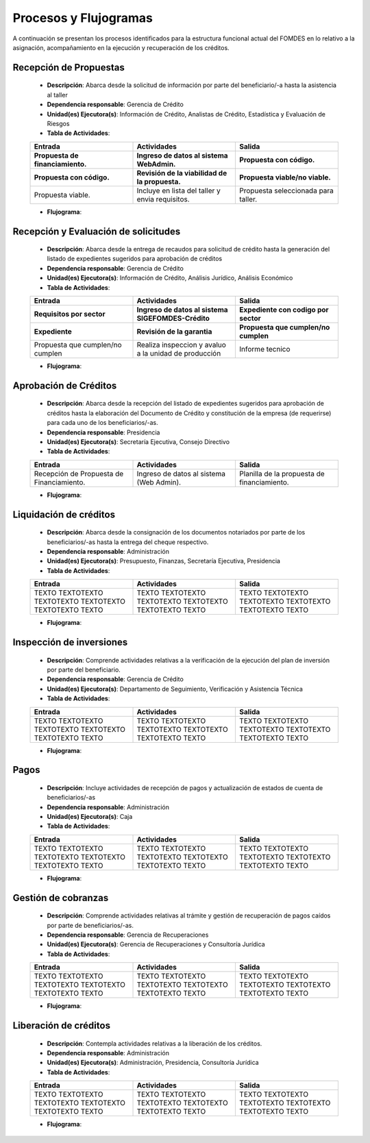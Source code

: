 **********************
Procesos y Flujogramas
**********************

A continuación se presentan los procesos identificados para la estructura funcional actual del
FOMDES en lo relativo a la asignación, acompañamiento en la ejecución y recuperación de los
créditos.

**Recepción de Propuestas**
===========================

    * **Descripción**: Abarca desde la solicitud de información por parte del beneficiario/-a hasta la asistencia al taller

    * **Dependencia responsable**: Gerencia de Crédito

    * **Unidad(es) Ejecutora(s)**: Información de Crédito, Analistas de Crédito, Estadística y Evaluación de Riesgos

    * **Tabla de Actividades**:

    .. list-table::
       :widths: 40 40 40
       :header-rows: 3

       * - Entrada
         - Actividades
         - Salida
       * - Propuesta de financiamiento.
         - Ingreso de datos al sistema WebAdmin.
         - Propuesta con código.
       * - Propuesta con código.
         - Revisión de la viabilidad de la propuesta.
         - Propuesta viable/no viable.
       * - Propuesta viable.
         - Incluye en lista del taller y envia requisitos.
         - Propuesta seleccionada para taller.

    * **Flujograma**:

    .. graphviz::

       digraph G05 { rankdir=LR; node [shape=box, style=rounded];

        subgraph clusterA { labeljust=l; label="any-section@company.com";
         AS [label="", shape=circle, width="0.3"];
         AE [label="", shape=circle, width="0.3", style=bold];
         A1 [label="A1: Daily\nReport"];
         A2 [label="A2: Memo"];

         AS -> A1;
         A2 -> AE;
         A1 -> A2 [style=invis];
        }

        subgraph clusterB { labeljust=l; label="section-leader@company.com";
         B1 [label="B1: Review"];
        }

       A1 -> B1 [tailport=sw,headport=nw]; // *Specify positions of tail port and head port*
       B1 -> A1 [arrowtail=odiamond, label="NG"];
       B1 -> A2 [arrowtail=rcrowlvee];
       }

**Recepción y Evaluación de solicitudes**
=========================================

    * **Descripción**: Abarca desde la entrega de recaudos para solicitud de crédito hasta la
      generación del listado de expedientes sugeridos para aprobación de créditos

    * **Dependencia responsable**: Gerencia de Crédito

    * **Unidad(es) Ejecutora(s)**: Información de Crédito, Análisis Jurídico, Análisis Económico

    * **Tabla de Actividades**:

    .. list-table::
       :widths: 40 40 40
       :header-rows: 3

       * - Entrada
         - Actividades
         - Salida
       * - Requisitos por sector
         - Ingreso de datos al sistema SIGEFOMDES-Crédito
         - Expediente con codigo por sector
       * - Expediente
         - Revisión de la garantia
         - Propuesta que cumplen/no cumplen
       * - Propuesta que cumplen/no cumplen
         - Realiza inspeccion y avaluo a la unidad de producción
         - Informe tecnico

    * **Flujograma**:

    .. graphviz::

       digraph G05 { rankdir=LR; node [shape=box, style=rounded];

        subgraph clusterA { labeljust=l; label="any-section@company.com";
         AS [label="", shape=circle, width="0.3"];
         AE [label="", shape=circle, width="0.3", style=bold];
         A1 [label="A1: Daily\nReport"];
         A2 [label="A2: Memo"];

         AS -> A1;
         A2 -> AE;
         A1 -> A2 [style=invis];
        }

        subgraph clusterB { labeljust=l; label="section-leader@company.com";
         B1 [label="B1: Review"];
        }

       A1 -> B1 [tailport=sw,headport=nw]; // *Specify positions of tail port and head port*
       B1 -> A1 [arrowtail=odiamond, label="NG"];
       B1 -> A2 [arrowtail=rcrowlvee];
       }

**Aprobación de Créditos**
==========================

    * **Descripción**: Abarca desde la recepción del listado de expedientes sugeridos para
      aprobación de créditos hasta la elaboración del Documento de Crédito y constitución de la
      empresa (de requerirse) para cada uno de los beneficiarios/-as.

    * **Dependencia responsable**: Presidencia

    * **Unidad(es) Ejecutora(s)**: Secretaría Ejecutiva, Consejo Directivo

    * **Tabla de Actividades**:

    .. list-table::
       :widths: 40 40 40
       :header-rows: 1

       * - Entrada
         - Actividades
         - Salida
       * - Recepción de Propuesta de Financiamiento.
         - Ingreso de datos al sistema (Web Admin).
         - Planilla de la propuesta de financiamiento.

    * **Flujograma**:

    .. graphviz::

       digraph G05 { rankdir=LR; node [shape=box, style=rounded];

        subgraph clusterA { labeljust=l; label="any-section@company.com";
         AS [label="", shape=circle, width="0.3"];
         AE [label="", shape=circle, width="0.3", style=bold];
         A1 [label="A1: Daily\nReport"];
         A2 [label="A2: Memo"];

         AS -> A1;
         A2 -> AE;
         A1 -> A2 [style=invis];
        }

        subgraph clusterB { labeljust=l; label="section-leader@company.com";
         B1 [label="B1: Review"];
        }

       A1 -> B1 [tailport=sw,headport=nw]; // *Specify positions of tail port and head port*
       B1 -> A1 [arrowtail=odiamond, label="NG"];
       B1 -> A2 [arrowtail=rcrowlvee];
       }

**Liquidación de créditos**
===========================

    * **Descripción**: Abarca desde la consignación de los documentos notariados por parte de los
      beneficiarios/-as hasta la entrega del cheque respectivo.

    * **Dependencia responsable**: Administración

    * **Unidad(es) Ejecutora(s)**: Presupuesto, Finanzas, Secretaría Ejecutiva, Presidencia

    * **Tabla de Actividades**:

    .. list-table::
       :widths: 40 40 40
       :header-rows: 1

       * - Entrada
         - Actividades
         - Salida
       * - TEXTO TEXTOTEXTO TEXTOTEXTO TEXTOTEXTO TEXTOTEXTO TEXTO
         - TEXTO TEXTOTEXTO TEXTOTEXTO TEXTOTEXTO TEXTOTEXTO TEXTO
         - TEXTO TEXTOTEXTO TEXTOTEXTO TEXTOTEXTO TEXTOTEXTO TEXTO

    * **Flujograma**:

    .. graphviz::

       digraph G05 { rankdir=LR; node [shape=box, style=rounded];

        subgraph clusterA { labeljust=l; label="any-section@company.com";
         AS [label="", shape=circle, width="0.3"];
         AE [label="", shape=circle, width="0.3", style=bold];
         A1 [label="A1: Daily\nReport"];
         A2 [label="A2: Memo"];

         AS -> A1;
         A2 -> AE;
         A1 -> A2 [style=invis];
        }

        subgraph clusterB { labeljust=l; label="section-leader@company.com";
         B1 [label="B1: Review"];
        }

       A1 -> B1 [tailport=sw,headport=nw]; // *Specify positions of tail port and head port*
       B1 -> A1 [arrowtail=odiamond, label="NG"];
       B1 -> A2 [arrowtail=rcrowlvee];
       }

**Inspección de inversiones**
=============================

    * **Descripción**: Comprende actividades relativas a la verificación de la ejecución del plan
      de inversión por parte del beneficiario.

    * **Dependencia responsable**: Gerencia de Crédito

    * **Unidad(es) Ejecutora(s)**: Departamento de Seguimiento, Verificación y Asistencia Técnica

    * **Tabla de Actividades**:

    .. list-table::
       :widths: 40 40 40
       :header-rows: 1

       * - Entrada
         - Actividades
         - Salida
       * - TEXTO TEXTOTEXTO TEXTOTEXTO TEXTOTEXTO TEXTOTEXTO TEXTO
         - TEXTO TEXTOTEXTO TEXTOTEXTO TEXTOTEXTO TEXTOTEXTO TEXTO
         - TEXTO TEXTOTEXTO TEXTOTEXTO TEXTOTEXTO TEXTOTEXTO TEXTO

    * **Flujograma**:

    .. graphviz::

       digraph G05 { rankdir=LR; node [shape=box, style=rounded];

        subgraph clusterA { labeljust=l; label="any-section@company.com";
         AS [label="", shape=circle, width="0.3"];
         AE [label="", shape=circle, width="0.3", style=bold];
         A1 [label="A1: Daily\nReport"];
         A2 [label="A2: Memo"];

         AS -> A1;
         A2 -> AE;
         A1 -> A2 [style=invis];
        }

        subgraph clusterB { labeljust=l; label="section-leader@company.com";
         B1 [label="B1: Review"];
        }

       A1 -> B1 [tailport=sw,headport=nw]; // *Specify positions of tail port and head port*
       B1 -> A1 [arrowtail=odiamond, label="NG"];
       B1 -> A2 [arrowtail=rcrowlvee];
       }

**Pagos**
=========

    * **Descripción**: Incluye actividades de recepción de pagos y actualización de estados de
      cuenta de beneficiarios/-as

    * **Dependencia responsable**: Administración

    * **Unidad(es) Ejecutora(s)**: Caja

    * **Tabla de Actividades**:

    .. list-table::
       :widths: 40 40 40
       :header-rows: 1

       * - Entrada
         - Actividades
         - Salida
       * - TEXTO TEXTOTEXTO TEXTOTEXTO TEXTOTEXTO TEXTOTEXTO TEXTO
         - TEXTO TEXTOTEXTO TEXTOTEXTO TEXTOTEXTO TEXTOTEXTO TEXTO
         - TEXTO TEXTOTEXTO TEXTOTEXTO TEXTOTEXTO TEXTOTEXTO TEXTO

    * **Flujograma**:

    .. graphviz::

       digraph G05 { rankdir=LR; node [shape=box, style=rounded];

        subgraph clusterA { labeljust=l; label="any-section@company.com";
         AS [label="", shape=circle, width="0.3"];
         AE [label="", shape=circle, width="0.3", style=bold];
         A1 [label="A1: Daily\nReport"];
         A2 [label="A2: Memo"];

         AS -> A1;
         A2 -> AE;
         A1 -> A2 [style=invis];
        }

        subgraph clusterB { labeljust=l; label="section-leader@company.com";
         B1 [label="B1: Review"];
        }

       A1 -> B1 [tailport=sw,headport=nw]; // *Specify positions of tail port and head port*
       B1 -> A1 [arrowtail=odiamond, label="NG"];
       B1 -> A2 [arrowtail=rcrowlvee];
       }

**Gestión de cobranzas**
========================

    * **Descripción**: Comprende actividades relativas al trámite y gestión de recuperación de
      pagos caídos por parte de beneficiarios/-as.

    * **Dependencia responsable**: Gerencia de Recuperaciones

    * **Unidad(es) Ejecutora(s)**: Gerencia de Recuperaciones y Consultoría Jurídica

    * **Tabla de Actividades**:

    .. list-table::
       :widths: 40 40 40
       :header-rows: 1

       * - Entrada
         - Actividades
         - Salida
       * - TEXTO TEXTOTEXTO TEXTOTEXTO TEXTOTEXTO TEXTOTEXTO TEXTO
         - TEXTO TEXTOTEXTO TEXTOTEXTO TEXTOTEXTO TEXTOTEXTO TEXTO
         - TEXTO TEXTOTEXTO TEXTOTEXTO TEXTOTEXTO TEXTOTEXTO TEXTO

    * **Flujograma**:

    .. graphviz::

       digraph G05 { rankdir=LR; node [shape=box, style=rounded];

        subgraph clusterA { labeljust=l; label="any-section@company.com";
         AS [label="", shape=circle, width="0.3"];
         AE [label="", shape=circle, width="0.3", style=bold];
         A1 [label="A1: Daily\nReport"];
         A2 [label="A2: Memo"];

         AS -> A1;
         A2 -> AE;
         A1 -> A2 [style=invis];
        }

        subgraph clusterB { labeljust=l; label="section-leader@company.com";
         B1 [label="B1: Review"];
        }

       A1 -> B1 [tailport=sw,headport=nw]; // *Specify positions of tail port and head port*
       B1 -> A1 [arrowtail=odiamond, label="NG"];
       B1 -> A2 [arrowtail=rcrowlvee];
       }


**Liberación de créditos**
==========================

    * **Descripción**: Contempla actividades relativas a la liberación de los créditos.

    * **Dependencia responsable**: Administración

    * **Unidad(es) Ejecutora(s)**: Administración, Presidencia, Consultoría Jurídica

    * **Tabla de Actividades**:

    .. list-table::
       :widths: 40 40 40
       :header-rows: 1

       * - Entrada
         - Actividades
         - Salida
       * - TEXTO TEXTOTEXTO TEXTOTEXTO TEXTOTEXTO TEXTOTEXTO TEXTO
         - TEXTO TEXTOTEXTO TEXTOTEXTO TEXTOTEXTO TEXTOTEXTO TEXTO
         - TEXTO TEXTOTEXTO TEXTOTEXTO TEXTOTEXTO TEXTOTEXTO TEXTO

    * **Flujograma**:

    .. graphviz::

       digraph G05 { rankdir=LR; node [shape=box, style=rounded];

        subgraph clusterA { labeljust=l; label="any-section@company.com";
         AS [label="", shape=circle, width="0.3"];
         AE [label="", shape=circle, width="0.3", style=bold];
         A1 [label="A1: Daily\nReport"];
         A2 [label="A2: Memo"];

         AS -> A1;
         A2 -> AE;
         A1 -> A2 [style=invis];
        }

        subgraph clusterB { labeljust=l; label="section-leader@company.com";
         B1 [label="B1: Review"];
        }

       A1 -> B1 [tailport=sw,headport=nw]; // *Specify positions of tail port and head port*
       B1 -> A1 [arrowtail=odiamond, label="NG"];
       B1 -> A2 [arrowtail=rcrowlvee];
       }
